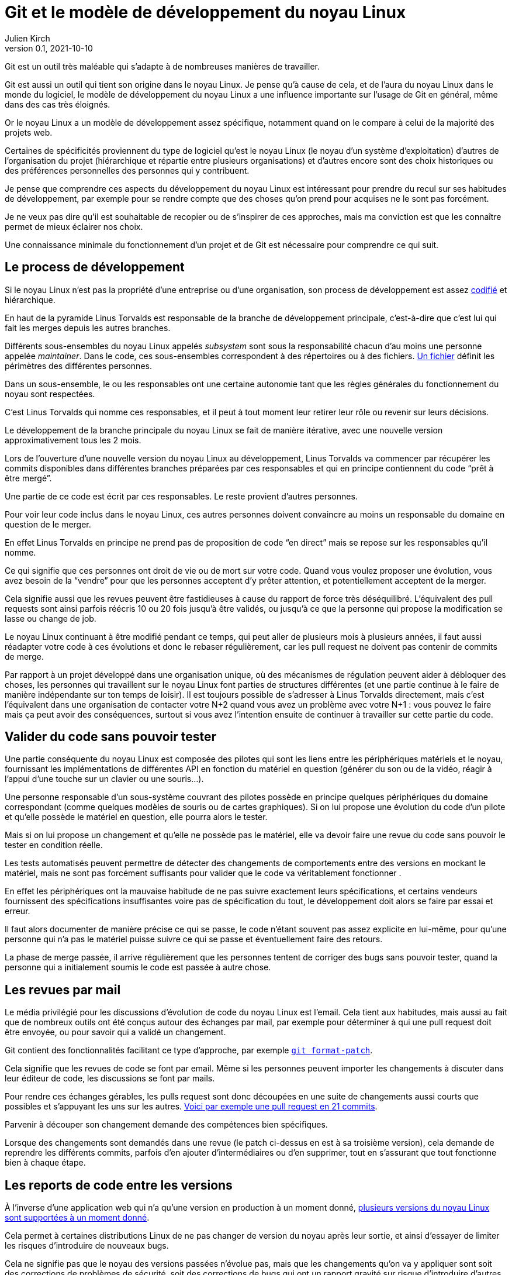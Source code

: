 = Git et le modèle de développement du {nL}
Julien Kirch
v0.1, 2021-10-10
:article_lang: fr
:nL: noyau Linux
:LT: Linus Torvalds
:article_image: accrobranche.jpeg
:article_description: Accorchez-vous aux branches

Git est un outil très maléable qui s`'adapte à de nombreuses manières de travailler.

Git est aussi un outil qui tient son origine dans le {nL}.
Je pense qu`'à cause de cela, et de l`'aura du {nL} dans le monde du logiciel, le modèle de développement du {nL} a une influence importante sur l`'usage de Git en général, même dans des cas très éloignés.

Or le {nL} a un modèle de développement assez spécifique, notamment quand on le compare à celui de la majorité des projets web.

Certaines de spécificités proviennent du type de logiciel qu`'est le {nL} (le noyau d`'un système d`'exploitation) d`'autres de l`'organisation du projet (hiérarchique et répartie entre plusieurs organisations) et d`'autres encore sont des choix historiques ou des préférences personnelles des personnes qui y contribuent.

Je pense que comprendre ces aspects du développement du {nL} est intéressant pour prendre du recul sur ses habitudes de développement, par exemple pour se rendre compte que des choses qu`'on prend pour acquises ne le sont pas forcément.

Je ne veux pas dire qu`'il est souhaitable de recopier ou de s`'inspirer de ces approches, mais ma conviction est que les connaître permet de mieux éclairer nos choix.

Une connaissance minimale du fonctionnement d`'un projet et de Git est nécessaire pour comprendre ce qui suit.

== Le process de développement

Si le {nL} n`'est pas la propriété d`'une entreprise ou d`'une organisation, son process de développement est assez link:https://www.kernel.org/doc/html/latest/process/2.Process.html[codifié] et hiérarchique.

En haut de la pyramide {LT} est responsable de la branche de développement principale, c`'est-à-dire que c`'est lui qui fait les merges depuis les autres branches.

Différents sous-ensembles du {nl} appelés _subsystem_ sont sous la responsabilité chacun d`'au moins une personne appelée _maintainer_.
Dans le code, ces sous-ensembles correspondent à des répertoires ou à des fichiers.
link:https://git.kernel.org/pub/scm/linux/kernel/git/torvalds/linux.git/tree/MAINTAINERS[Un fichier] définit les périmètres des différentes personnes.

Dans un sous-ensemble, le ou les responsables ont une certaine autonomie tant que les règles générales du fonctionnement du noyau sont respectées.

C`'est {LT} qui nomme ces responsables, et il peut à tout moment leur retirer leur rôle ou revenir sur leurs décisions.

Le développement de la branche principale du {nL} se fait de manière itérative, avec une nouvelle version approximativement tous les 2 mois.

Lors de l`'ouverture d`'une nouvelle version du {nL} au développement, {LT} va commencer par récupérer les commits disponibles dans différentes branches préparées par ces responsables et qui en principe contiennent du code "`prêt à être mergé`".

Une partie de ce code est écrit par ces responsables.
Le reste provient d`'autres personnes.

Pour voir leur code inclus dans le {nL}, ces autres personnes doivent convaincre au moins un responsable du domaine en question de le merger.

En effet {LT} en principe ne prend pas de proposition de code "`en direct`" mais se repose sur les responsables qu`'il nomme.

Ce qui signifie que ces personnes ont droit de vie ou de mort sur votre code.
Quand vous voulez proposer une évolution, vous avez besoin de la "`vendre`" pour que les personnes acceptent d`'y prêter attention, et potentiellement acceptent de la merger.

Cela signifie aussi que les revues peuvent être fastidieuses à cause du rapport de force très déséquilibré.
L`'équivalent des pull requests sont ainsi parfois réécris 10 ou 20 fois jusqu`'à être validés, ou jusqu`'à ce que la personne qui propose la modification se lasse ou change de job.

Le {nL} continuant à être modifié pendant ce temps, qui peut aller de plusieurs mois à plusieurs années, il faut aussi réadapter votre code à ces évolutions et donc le rebaser régulièrement, car les pull request ne doivent pas contenir de commits de merge.

Par rapport à un projet développé dans une organisation unique, où des mécanismes de régulation peuvent aider à débloquer des choses, les personnes qui travaillent sur le {nL} font parties de structures différentes (et une partie continue à le faire de manière indépendante sur ton temps de loisir).
Il est toujours possible de s`'adresser à {LT} directement, mais c`'est l`'équivalent dans une organisation de contacter votre N+2 quand vous avez un problème avec votre N+1{nbsp}: vous pouvez le faire mais ça peut avoir des conséquences, surtout si vous avez l`'intention ensuite de continuer à travailler sur cette partie du code.

== Valider du code sans pouvoir tester

Une partie conséquente du {nL} est composée des pilotes qui sont les liens entre les périphériques matériels et le noyau, fournissant les implémentations de différentes API en fonction du matériel en question (générer du son ou de la vidéo, réagir à l`'appui d`'une touche sur un clavier ou une souris…).

Une personne responsable d`'un sous-système couvrant des pilotes possède en principe quelques périphériques du domaine correspondant (comme quelques modèles de souris ou de cartes graphiques).
Si on lui propose une évolution du code d`'un pilote et qu`'elle possède le matériel en question, elle pourra alors le tester.

Mais si on lui propose un changement et qu`'elle ne possède pas le matériel, elle va devoir faire une revue du code sans pouvoir le tester en condition réelle.

Les tests automatisés peuvent permettre de détecter des changements de comportements entre des versions en mockant le matériel, mais ne sont pas forcément suffisants pour valider que le code va véritablement fonctionner .

En effet les périphériques ont la mauvaise habitude de ne pas suivre exactement leurs spécifications, et certains vendeurs fournissent des spécifications insuffisantes voire pas de spécification du tout, le développement doit alors se faire par essai et erreur.

Il faut alors documenter de manière précise ce qui se passe, le code n`'étant souvent pas assez explicite en lui-même, pour qu`'une personne qui n`'a pas le matériel puisse suivre ce qui se passe et éventuellement faire des retours.

La phase de merge passée, il arrive régulièrement que les personnes tentent de corriger des bugs sans pouvoir tester, quand la personne qui a initialement soumis le code est passée à autre chose.

== Les revues par mail

Le média privilégié pour les discussions d`'évolution de code du {nL} est l`'email.
Cela tient aux habitudes, mais aussi au fait que de nombreux outils ont été conçus autour des échanges par mail, par exemple pour déterminer à qui une pull request doit être envoyée, ou pour savoir qui a validé un changement.

Git contient des fonctionnalités facilitant ce type d`'approche, par exemple link:https://git-scm.com/docs/git-format-patch[``git{nbsp}format-patch``].

Cela signifie que les revues de code se font par email.
Même si les personnes peuvent importer les changements à discuter dans leur éditeur de code, les discussions se font par mails.

Pour rendre ces échanges gérables, les pulls request sont donc découpées en une suite de changements aussi courts que possibles et s`'appuyant les uns sur les autres.
link:https://lore.kernel.org/lkml/06d75fcb-ce8b-30a5-db36-b6c108460d3d@deltatee.com/T/[Voici par exemple une pull request en 21 commits].

Parvenir à découper son changement demande des compétences bien spécifiques.

Lorsque des changements sont demandés dans une revue (le patch ci-dessus en est à sa troisième version), cela demande de reprendre les différents commits, parfois d`'en ajouter d`'intermédiaires ou d`'en supprimer, tout en s`'assurant que tout fonctionne bien à chaque étape.

== Les reports de code entre les versions

À l`'inverse d`'une application web qui n`'a qu`'une version en production à un moment donné, link:https://en.wikipedia.org/wiki/Linux_kernel_version_history[plusieurs versions du {nL} sont supportées à un moment donné].

Cela permet à certaines distributions Linux de ne pas changer de version du noyau après leur sortie, et ainsi d`'essayer de limiter les risques d`'introduire de nouveaux bugs.

Cela ne signifie pas que le noyau des versions passées n`'évolue pas, mais que les changements qu`'on va y appliquer sont soit des corrections de problèmes de sécurité, soit des corrections de bugs qui ont un rapport gravité sur risque d`'introduire d`'autres problèmes suffisamment élevé.

Concrètement il va s`'agir d`'identifier les changements pertinents quand ils sont ajoutés à la version en cours, et de les appliquer sur les différentes versions encore supportées.

Bien entendu, vouloir porter seulement certains changements et pas tous signifie qu`'il faudra peut-être les adapter pour les faire correspondre au code des anciennes versions.
C`'est un peu la même chose que de réadapter du code pas encore mergé quand la branche de développement évolue, mais à l`'envers.

Si besoin la personne en charge de telle ou telle version en maintenance peut demander de l`'aide à la personne responsable du sous-système correspondant, mais elle n`'a pas de garantie de l`'obtenir, car tout le monde ne donne pas la même priorité à cette partie du développement.

Et pour revenir sur la partie précédente, parfois ni la personne en charge de la version ni la personne responsable du sous-système, n`'a le moyen de tester que le changement fonctionne bien.

Ici aussi la capacité du code à pouvoir être compris sans être exécuté est importante.

Le fait d`'avoir des versions supportées pendant longtemps amène aussi à ne pas vouloir faire de changements à l`'utilité insuffisante dans le code.

Si les refactoring nécessaires sont réguliers quand une API change ou qu`'une nouvelle approche est choisie, les choses comme des reformatages de code ou des renommages de variables sont proscrites pour ne pas rendre inutilement complexe le portage de code.

== Des pulls requests sur plusieurs années

Incorporer du code dans le {nL} peut être long, voir très long.
Par exemple certaines fonctionnalités nécessaires pour du temps réel ont été mergées link:https://lwn.net/Articles/867919/[cet été] alors qu`'elles avaient été proposées pour la première fois link:https://lwn.net/Articles/106010/[en 2004].
Pendant 17 ans, les personnes qui ont travaillé sur cette partie du projet ont investi du temps et de l`'énergie pour convaincre les responsables de différentes parties du {nL} de merger une à une les modifications nécessaires.

Et qu`'en parallèle, il a fallu, pendant 17 ans, maintenir ce fork et l`'adapter aux différents changement amont, et notamment à ceux qui étaient demandés dans les composants temps réels pour qu`'ils soient acceptés{empty}footnote:[Fait remarquable{nbsp}: link:https://www.linuxfoundation.org/blog/linux-kernel-developer-thomas-gleixner/[une seule personne] le dirige depuis le début].

Une situation plus classique est qu`'une personne propose une modification, se décourage, et qu`'une autre reprenne le chantier quelques temps plus tard parce qu`'elle-même en a besoin.

Par exemple link:https://lwn.net/Articles/730531/[ce changement de 2017 visant à améliorer le comportement quand des données sont indisponibles en mémoire] est basé sur link:https://lwn.net/Articles/369511/[un travail démarré en 2009] et qui a connu plusieurs reprises.

Parfois cela finit par passer, d`'autres patchs reviennent encore et encore, souvent parce que l`'approche proposée n`'est pas jugée satisfaisante, mais qu`'il n`'en existe pas de meilleure.

== Conclusion 

Le modèle de développement du {nL} accorde une grande importance aux commits individuels et à l`'historique du code.
Être capable de faire merger du code dans le {nL} est ainsi une compétence très recherchée par certaines organisations.

Ce fonctionnement est quelque chose qui répond aux enjeux du projet (un système d`'exploitation supportant des versions sur le long terme) et qui est inscrit dans les habitudes et l`'organisation du projet.

J`'espère que vous ne travaillez pas sur une branche mise à jour pendant 17 ans pour enfin espérer la merger, et que vous n`'avez pas besoin de valider du code sans pouvoir le tester.

Si vous travaillez (et je vous le souhaite) dans un environnement qui n`'a pas ces besoins, je vous invite à vous interroger sur vos propres pratiques.

Il est normal que quand on développe on soit attaché au produit de son travail, et vouloir faire les choses proprement est louable, mais j`'ai l`'impression qu`'on a parfois tendance à porter une attention excessive aux commits et à l`'historique git.

Cela ne veut pas dire systématiquement prendre le contre-pied du {nL}, mais qu`'il faut savoir investir son énergie là où elle est le plus utile.
